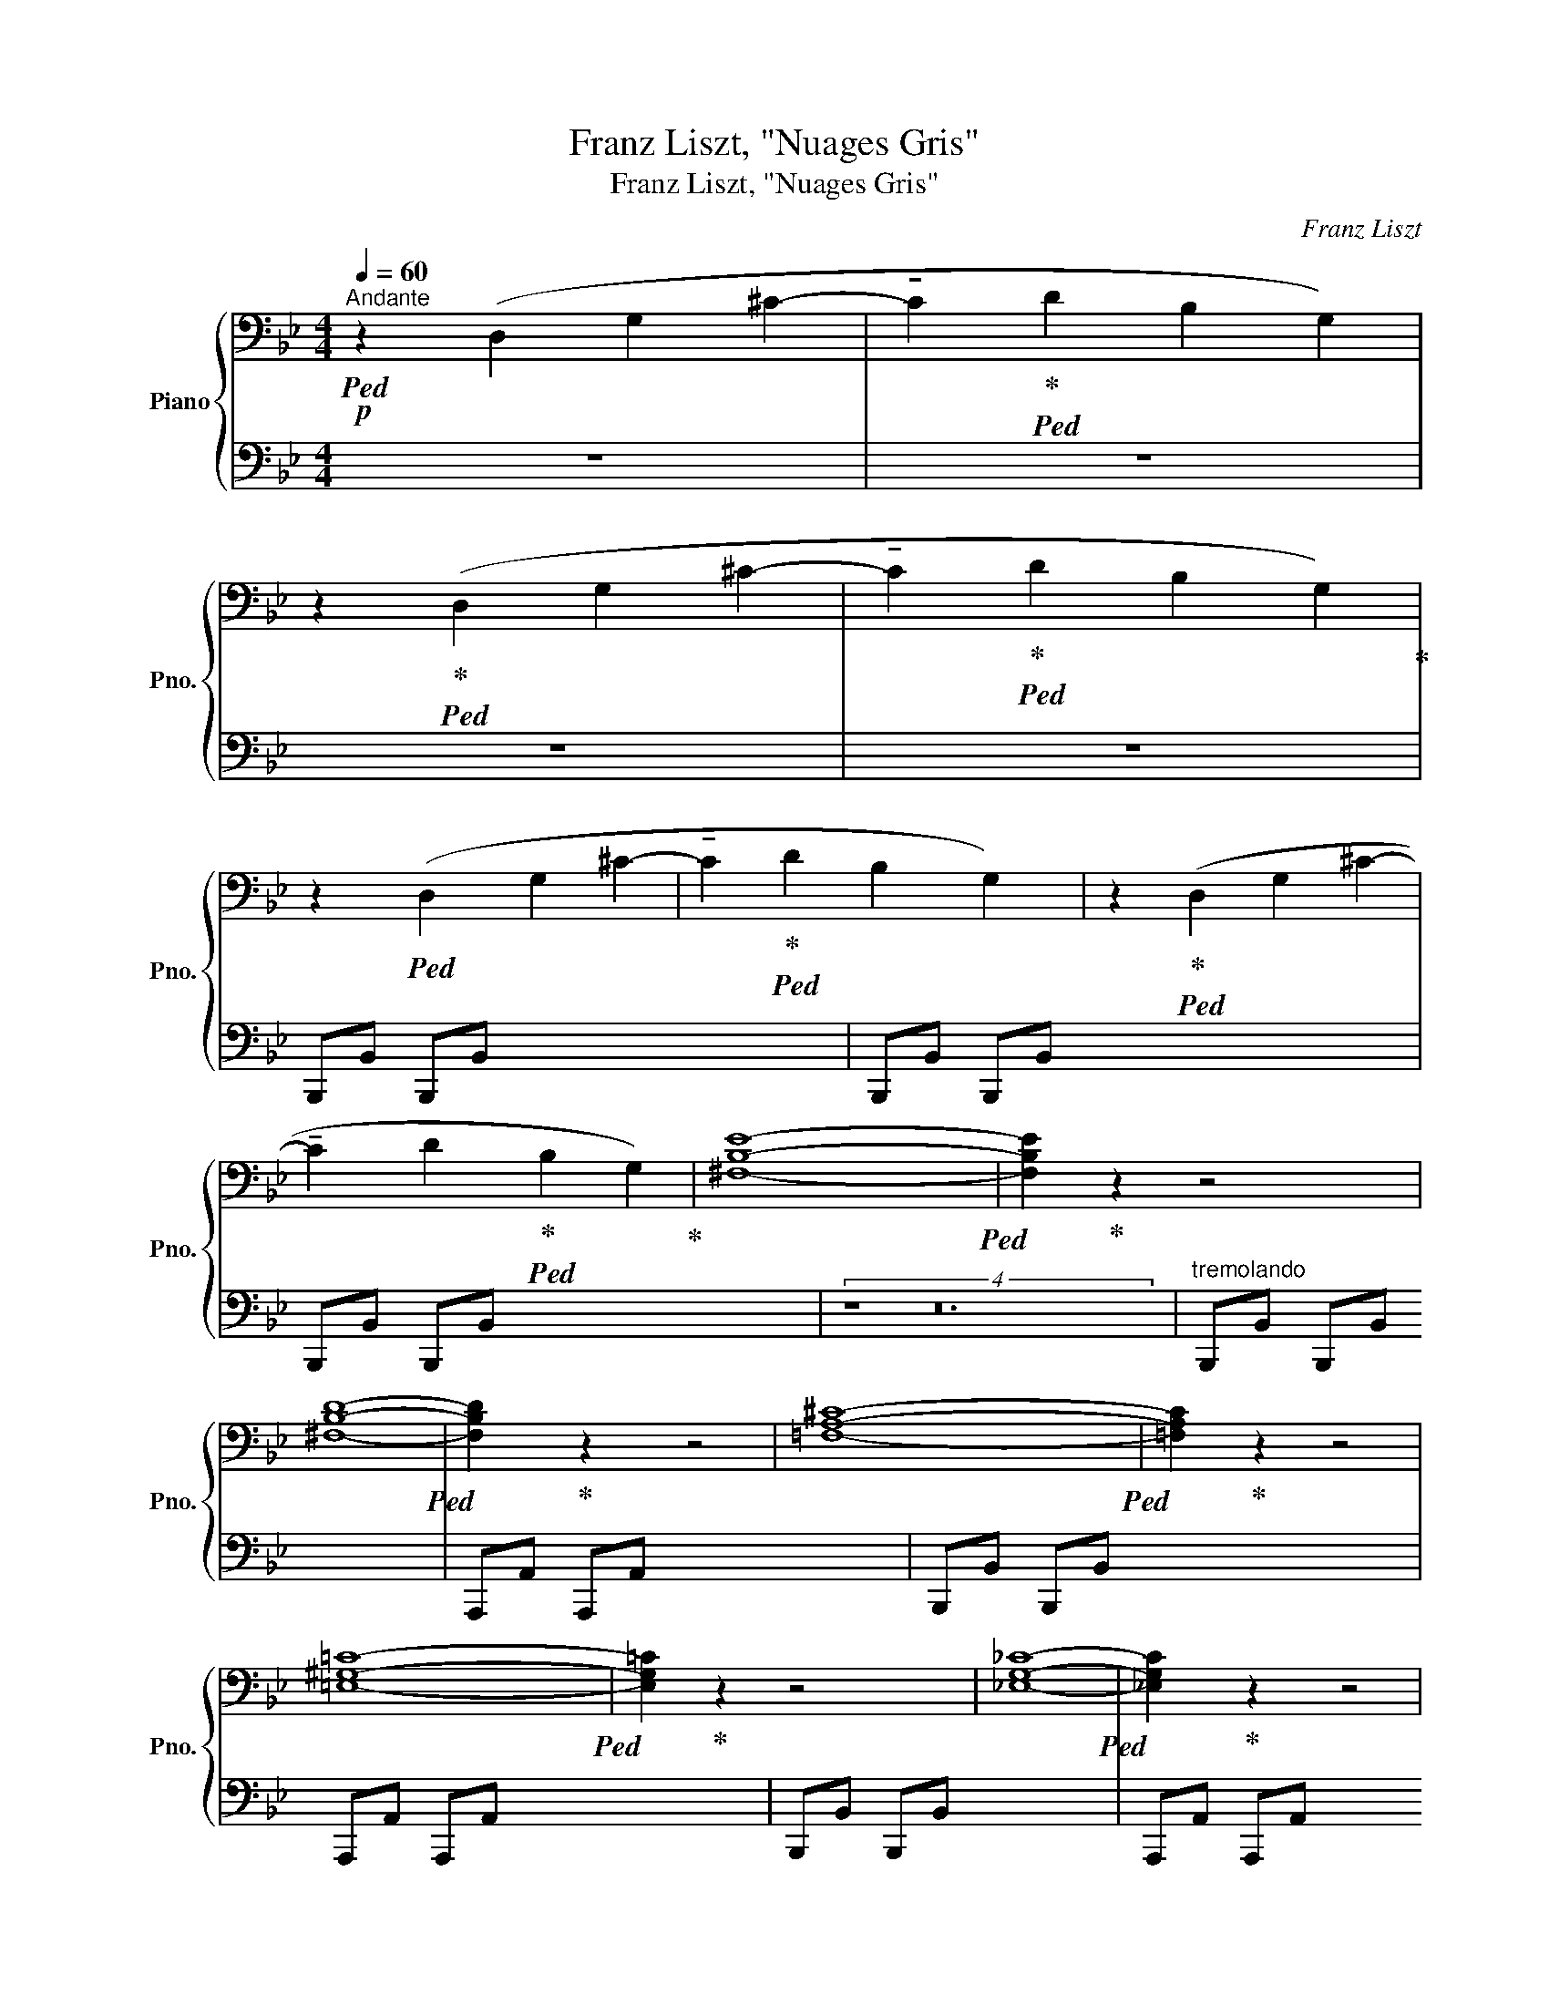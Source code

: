 X:1
T:Franz Liszt, "Nuages Gris"
T:Franz Liszt, "Nuages Gris"
C:Franz Liszt
%%score { 1 | ( 2 3 ) }
L:1/8
Q:1/4=60
M:4/4
K:Bb
V:1 bass nm="Piano" snm="Pno."
V:2 bass 
V:3 bass 
V:1
"^Andante"!p!!ped! z2 (D,2 G,2 ^C2- | !tenuto!C2!ped-up!!ped! D2 B,2 G,2) | %2
 z2!ped-up!!ped! (D,2 G,2 ^C2- | !tenuto!C2!ped-up!!ped! D2 B,2 G,2)!ped-up! | %4
 z2!ped! (D,2 G,2 ^C2- | !tenuto!C2!ped-up!!ped! D2 B,2 G,2) | z2!ped-up!!ped! (D,2 G,2 ^C2- | %7
 !tenuto!C2 D2!ped-up!!ped! B,2 G,2)!ped-up! | [^F,B,E]8-!ped! | [F,B,E]2!ped-up! z2 z4 | %10
 [^F,B,D]8-!ped! | [F,B,D]2!ped-up! z2 z4 | [=F,A,^C]8-!ped! | [=F,A,C]2!ped-up! z2 z4 | %14
 [=E,^G,=C]8-!ped! | [E,G,=C]2!ped-up! z2 z4 | [_E,G,_C]8-!ped! | [_E,G,C]2!ped-up! z2 z4 | %18
!<(! [D,^F,B,]8-!ped!!<)! |!mp!!>(! [D,F,B,]2 z2 z4!>)! |!p! z2 (A,,2!ped-up!!ped! B,,2 ^C,2- | %21
 C,2 D,2!ped-up!!ped! B,,4) | z2 (A,,2!ped-up!!ped! B,,2 ^C,2- | C,2 D,2!ped-up!!ped! B,,4) | %24
 z4!ped-up!!ped![K:treble] (B4 | A4!ped-up!!ped! =E4 | ^F8!ped-up!!ped! | G4)!ped-up!!ped! z4 | %28
 z4!ped-up!!ped! (e4 | d4!ped-up!!ped! G4 | A8!ped-up!!ped! | B4)!ped-up!!ped! z4!ped-up! | %32
 z4!ped! [^F^f]4- | [Ff]4 [Gg]4-!ped-up! | ([Gg]4!ped! [^G^g]4 | [Aa]4 [Bb]4)!ped-up! | %36
 z4!ped! [=B=b]4- | [Bb]4 [=c=c']4-!ped-up! | ([cc']4!ped! [^c^c']4 | [dd']4 [_e_e']4)!ped-up! | %40
 z4!ped! [ee']4- | [ee']4 [=e=e']4-!ped-up! | ([ee']4!ped! [ff']4- | [ff']4 [^f^f']4) | %44
 z8!ped-up! |"^rallent."!8va(! !arpeggio![^f=b^f']8!ped!!ped-up! | !arpeggio![=g=bg']8-!ped! | %47
 [gbg']8!8va)!!ped-up! |] %48
V:2
 z8 | z8 | z8 | z8 | B,,,B,, B,,,B,, x8 | B,,,B,, B,,,B,, x8 | B,,,B,, B,,,B,, x8 | (4:1:2z8 z24 | %8
"^tremolando" B,,,B,, B,,,B,, x8 | A,,,A,, A,,,A,, x8 | B,,,B,, B,,,B,, x8 | A,,,A,, A,,,A,, x8 | %12
 B,,,B,, B,,,B,, x8 | A,,,A,, A,,,A,, x8 | B,,,B,, B,,,B,, x8 | A,,,A,, A,,,A,, x8 | %16
 B,,,B,, B,,,B,, x8 | A,,,A,, A,,,A,, x8 | [B,,,^F,,]B,, [B,,,F,,]B,, x8 | %19
 [B,,,^F,,]B,, [B,,,F,,]B,, x8 | z2 (A,,,2 B,,,2 ^C,,2- | C,,2 D,,2 B,,,4) | %22
 z2 (A,,,2 B,,,2 ^C,,2- | C,,2 D,,2 B,,,4) | z2 (D,2 G,2 ^C2- | C2 D2 B,2 G,2) | z2 (D,2 G,2 ^C2- | %27
 C2 D2 B,2 G,2) | z2 (D,2 G,2 ^C2- | C2 D2 B,2 G,2) | z2 (D,2 G,2 ^C2- | C2 D2 B,2 G,2) | %32
 z2 ^F,2 [B,E]2 F,2 | z2 ^F,2 [B,E]2 F,2 |"_sempre legato" z2 ^F,2 [B,D]2 F,2 | %35
 z2 ^F,2 [B,D]2 F,2 | z2 =F,2 [A,^C]2 F,2 | z2 F,2 [A,^C]2 F,2 | z2 =E,2 [^G,=C]2 E,2 | %39
 z2 =E,2 [^G,C]2 E,2 | z2 _E,2 [=G,_C]2 E,2 | z2 E,2 [G,_C]2 E,2 | A,,2 z2 z4 | z8 | z8 | %45
[K:treble] [A,EG=B]8 | [A,EG=B]8- | [A,EGB]8 |] %48
V:3
 x8 | x8 | x8 | x8 | x8 | x8 | x8 | x8 | x8 | x8 | x8 | x8 | x8 | x8 | x8 | x8 | x8 | x8 | x8 | %19
 x8 | x8 | x8 | x8 | x8 | x8 | x8 | x8 | x8 | x8 | x8 | x8 | x8 | B,,4 x4 | A,,4 x4 | B,,4 x4 | %35
 A,,4 x4 | B,,4 x4 | A,,4 x4 | B,,4 x4 | A,,4 x4 | B,,4 x4 | A,,4 x4 | x8 | x8 | x8 | %45
[K:treble] x8 | x8 | x8 |] %48

